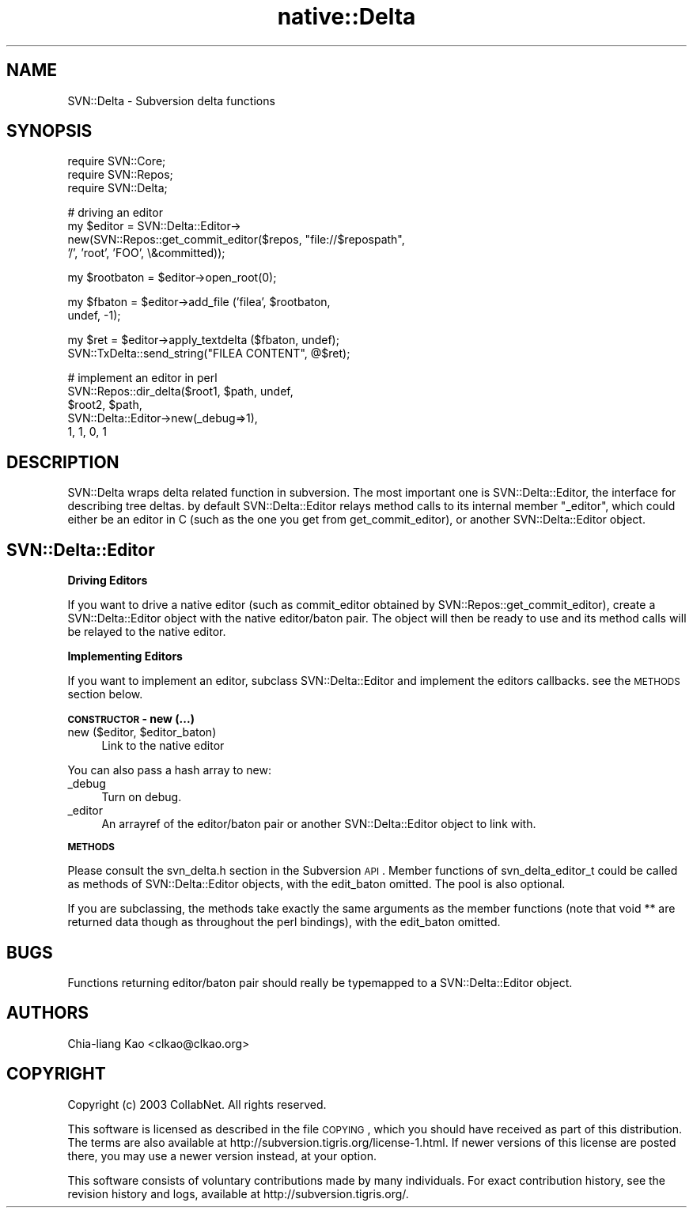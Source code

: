 .\" Automatically generated by Pod::Man v1.37, Pod::Parser v1.32
.\"
.\" Standard preamble:
.\" ========================================================================
.de Sh \" Subsection heading
.br
.if t .Sp
.ne 5
.PP
\fB\\$1\fR
.PP
..
.de Sp \" Vertical space (when we can't use .PP)
.if t .sp .5v
.if n .sp
..
.de Vb \" Begin verbatim text
.ft CW
.nf
.ne \\$1
..
.de Ve \" End verbatim text
.ft R
.fi
..
.\" Set up some character translations and predefined strings.  \*(-- will
.\" give an unbreakable dash, \*(PI will give pi, \*(L" will give a left
.\" double quote, and \*(R" will give a right double quote.  | will give a
.\" real vertical bar.  \*(C+ will give a nicer C++.  Capital omega is used to
.\" do unbreakable dashes and therefore won't be available.  \*(C` and \*(C'
.\" expand to `' in nroff, nothing in troff, for use with C<>.
.tr \(*W-|\(bv\*(Tr
.ds C+ C\v'-.1v'\h'-1p'\s-2+\h'-1p'+\s0\v'.1v'\h'-1p'
.ie n \{\
.    ds -- \(*W-
.    ds PI pi
.    if (\n(.H=4u)&(1m=24u) .ds -- \(*W\h'-12u'\(*W\h'-12u'-\" diablo 10 pitch
.    if (\n(.H=4u)&(1m=20u) .ds -- \(*W\h'-12u'\(*W\h'-8u'-\"  diablo 12 pitch
.    ds L" ""
.    ds R" ""
.    ds C` ""
.    ds C' ""
'br\}
.el\{\
.    ds -- \|\(em\|
.    ds PI \(*p
.    ds L" ``
.    ds R" ''
'br\}
.\"
.\" If the F register is turned on, we'll generate index entries on stderr for
.\" titles (.TH), headers (.SH), subsections (.Sh), items (.Ip), and index
.\" entries marked with X<> in POD.  Of course, you'll have to process the
.\" output yourself in some meaningful fashion.
.if \nF \{\
.    de IX
.    tm Index:\\$1\t\\n%\t"\\$2"
..
.    nr % 0
.    rr F
.\}
.\"
.\" For nroff, turn off justification.  Always turn off hyphenation; it makes
.\" way too many mistakes in technical documents.
.hy 0
.if n .na
.\"
.\" Accent mark definitions (@(#)ms.acc 1.5 88/02/08 SMI; from UCB 4.2).
.\" Fear.  Run.  Save yourself.  No user-serviceable parts.
.    \" fudge factors for nroff and troff
.if n \{\
.    ds #H 0
.    ds #V .8m
.    ds #F .3m
.    ds #[ \f1
.    ds #] \fP
.\}
.if t \{\
.    ds #H ((1u-(\\\\n(.fu%2u))*.13m)
.    ds #V .6m
.    ds #F 0
.    ds #[ \&
.    ds #] \&
.\}
.    \" simple accents for nroff and troff
.if n \{\
.    ds ' \&
.    ds ` \&
.    ds ^ \&
.    ds , \&
.    ds ~ ~
.    ds /
.\}
.if t \{\
.    ds ' \\k:\h'-(\\n(.wu*8/10-\*(#H)'\'\h"|\\n:u"
.    ds ` \\k:\h'-(\\n(.wu*8/10-\*(#H)'\`\h'|\\n:u'
.    ds ^ \\k:\h'-(\\n(.wu*10/11-\*(#H)'^\h'|\\n:u'
.    ds , \\k:\h'-(\\n(.wu*8/10)',\h'|\\n:u'
.    ds ~ \\k:\h'-(\\n(.wu-\*(#H-.1m)'~\h'|\\n:u'
.    ds / \\k:\h'-(\\n(.wu*8/10-\*(#H)'\z\(sl\h'|\\n:u'
.\}
.    \" troff and (daisy-wheel) nroff accents
.ds : \\k:\h'-(\\n(.wu*8/10-\*(#H+.1m+\*(#F)'\v'-\*(#V'\z.\h'.2m+\*(#F'.\h'|\\n:u'\v'\*(#V'
.ds 8 \h'\*(#H'\(*b\h'-\*(#H'
.ds o \\k:\h'-(\\n(.wu+\w'\(de'u-\*(#H)/2u'\v'-.3n'\*(#[\z\(de\v'.3n'\h'|\\n:u'\*(#]
.ds d- \h'\*(#H'\(pd\h'-\w'~'u'\v'-.25m'\f2\(hy\fP\v'.25m'\h'-\*(#H'
.ds D- D\\k:\h'-\w'D'u'\v'-.11m'\z\(hy\v'.11m'\h'|\\n:u'
.ds th \*(#[\v'.3m'\s+1I\s-1\v'-.3m'\h'-(\w'I'u*2/3)'\s-1o\s+1\*(#]
.ds Th \*(#[\s+2I\s-2\h'-\w'I'u*3/5'\v'-.3m'o\v'.3m'\*(#]
.ds ae a\h'-(\w'a'u*4/10)'e
.ds Ae A\h'-(\w'A'u*4/10)'E
.    \" corrections for vroff
.if v .ds ~ \\k:\h'-(\\n(.wu*9/10-\*(#H)'\s-2\u~\d\s+2\h'|\\n:u'
.if v .ds ^ \\k:\h'-(\\n(.wu*10/11-\*(#H)'\v'-.4m'^\v'.4m'\h'|\\n:u'
.    \" for low resolution devices (crt and lpr)
.if \n(.H>23 .if \n(.V>19 \
\{\
.    ds : e
.    ds 8 ss
.    ds o a
.    ds d- d\h'-1'\(ga
.    ds D- D\h'-1'\(hy
.    ds th \o'bp'
.    ds Th \o'LP'
.    ds ae ae
.    ds Ae AE
.\}
.rm #[ #] #H #V #F C
.\" ========================================================================
.\"
.IX Title "native::Delta 3"
.TH native::Delta 3 "2005-06-17" "perl v5.8.8" "User Contributed Perl Documentation"
.SH "NAME"
SVN::Delta \- Subversion delta functions
.SH "SYNOPSIS"
.IX Header "SYNOPSIS"
.Vb 3
\&    require SVN::Core;
\&    require SVN::Repos;
\&    require SVN::Delta;
.Ve
.PP
.Vb 4
\&    # driving an editor
\&    my $editor = SVN::Delta::Editor->
\&        new(SVN::Repos::get_commit_editor($repos, "file://$repospath",
\&                                          '/', 'root', 'FOO', \e&committed));
.Ve
.PP
.Vb 1
\&    my $rootbaton = $editor->open_root(0);
.Ve
.PP
.Vb 2
\&    my $fbaton = $editor->add_file ('filea', $rootbaton,
\&                                    undef, -1);
.Ve
.PP
.Vb 2
\&    my $ret = $editor->apply_textdelta ($fbaton, undef);
\&    SVN::TxDelta::send_string("FILEA CONTENT", @$ret);
.Ve
.PP
.Vb 5
\&    # implement an editor in perl
\&    SVN::Repos::dir_delta($root1, $path, undef,
\&                          $root2, $path,
\&                          SVN::Delta::Editor->new(_debug=>1),
\&                          1, 1, 0, 1
.Ve
.SH "DESCRIPTION"
.IX Header "DESCRIPTION"
SVN::Delta wraps delta related function in subversion. The most
important one is SVN::Delta::Editor, the interface for describing tree
deltas. by default SVN::Delta::Editor relays method calls to its
internal member \f(CW\*(C`_editor\*(C'\fR, which could either be an editor in C (such
as the one you get from get_commit_editor), or another
SVN::Delta::Editor object.
.SH "SVN::Delta::Editor"
.IX Header "SVN::Delta::Editor"
.Sh "Driving Editors"
.IX Subsection "Driving Editors"
If you want to drive a native editor (such as commit_editor obtained
by SVN::Repos::get_commit_editor), create a SVN::Delta::Editor object
with the native editor/baton pair. The object will then be ready to
use and its method calls will be relayed to the native editor.
.Sh "Implementing Editors"
.IX Subsection "Implementing Editors"
If you want to implement an editor, subclass SVN::Delta::Editor and
implement the editors callbacks. see the \s-1METHODS\s0 section below.
.Sh "\s-1CONSTRUCTOR\s0 \- new (...)"
.IX Subsection "CONSTRUCTOR - new (...)"
.ie n .IP "new ($editor, $editor_baton)" 4
.el .IP "new ($editor, \f(CW$editor_baton\fR)" 4
.IX Item "new ($editor, $editor_baton)"
Link to the native editor
.PP
You can also pass a hash array to new:
.IP "_debug" 4
.IX Item "_debug"
Turn on debug.
.IP "_editor" 4
.IX Item "_editor"
An arrayref of the editor/baton pair or another SVN::Delta::Editor
object to link with.
.Sh "\s-1METHODS\s0"
.IX Subsection "METHODS"
Please consult the svn_delta.h section in the Subversion \s-1API\s0. Member
functions of svn_delta_editor_t could be called as methods of
SVN::Delta::Editor objects, with the edit_baton omitted. The pool is
also optional.
.PP
If you are subclassing, the methods take exactly the same arguments as
the member functions (note that void ** are returned data though as
throughout the perl bindings), with the edit_baton omitted.
.SH "BUGS"
.IX Header "BUGS"
Functions returning editor/baton pair should really be typemapped to a
SVN::Delta::Editor object.
.SH "AUTHORS"
.IX Header "AUTHORS"
Chia-liang Kao <clkao@clkao.org>
.SH "COPYRIGHT"
.IX Header "COPYRIGHT"
Copyright (c) 2003 CollabNet.  All rights reserved.
.PP
This software is licensed as described in the file \s-1COPYING\s0, which you
should have received as part of this distribution.  The terms are also
available at http://subversion.tigris.org/license\-1.html.  If newer
versions of this license are posted there, you may use a newer version
instead, at your option.
.PP
This software consists of voluntary contributions made by many
individuals.  For exact contribution history, see the revision history
and logs, available at http://subversion.tigris.org/.
